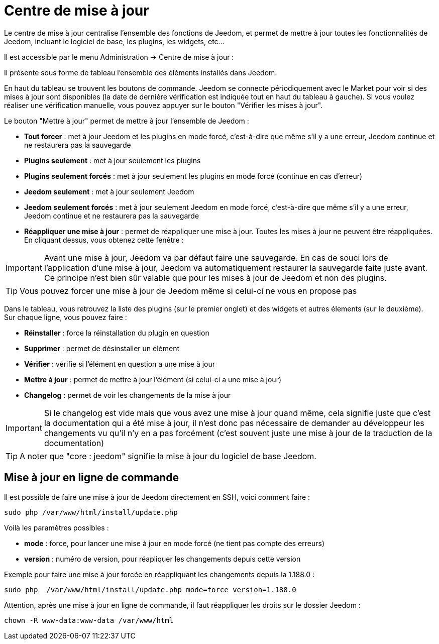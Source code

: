 = Centre de mise à jour

Le centre de mise à jour centralise l'ensemble des fonctions de Jeedom, et permet de mettre à jour toutes les fonctionnalités de Jeedom, incluant le logiciel de base, les plugins, les widgets, etc...

Il est accessible par le menu Administration -> Centre de mise à jour : 

Il présente sous forme de tableau l'ensemble des éléments installés dans Jeedom. 

En haut du tableau se trouvent les boutons de commande. Jeedom se connecte périodiquement avec le Market pour voir si des mises à jour sont disponibles (la date de dernière vérification est indiquée tout en haut du tableau à gauche). Si vous voulez réaliser une vérification manuelle, vous pouvez appuyer sur le bouton "Vérifier les mises à jour".

Le bouton "Mettre à jour" permet de mettre à jour l'ensemble de Jeedom :

* *Tout forcer* : met à jour Jeedom et les plugins en mode forcé, c'est-à-dire que même s'il y a une erreur, Jeedom continue et ne restaurera pas la sauvegarde
* *Plugins seulement* : met à jour seulement les plugins
* *Plugins seulement forcés* : met à jour seulement les plugins en mode forcé (continue en cas d'erreur)
* *Jeedom seulement* : met à jour seulement Jeedom
* *Jeedom seulement forcés* : met à jour seulement Jeedom en mode forcé, c'est-à-dire que même s'il y a une erreur, Jeedom continue et ne restaurera pas la sauvegarde
* *Réappliquer une mise à jour* : permet de réappliquer une mise à jour. Toutes les mises à jour ne peuvent être réappliquées. En cliquant dessus, vous obtenez cette fenêtre : 

[IMPORTANT]
Avant une mise à jour, Jeedom va par défaut faire une sauvegarde. En cas de souci lors de l'application d'une mise à jour, Jeedom va automatiquement restaurer la sauvegarde faite juste avant. Ce principe n'est bien sûr valable que pour les mises à jour de Jeedom et non des plugins.

[TIP]
Vous pouvez forcer une mise à jour de Jeedom même si celui-ci ne vous en propose pas

Dans le tableau, vous retrouvez la liste des plugins (sur le premier onglet) et des widgets et autres élements (sur le deuxième). Sur chaque ligne, vous pouvez faire : 

* *Réinstaller* : force la réinstallation du plugin en question
* *Supprimer* : permet de désinstaller un élément
* *Vérifier* : vérifie si l'élément en question a une mise à jour
* *Mettre à jour* : permet de mettre à jour l'élément (si celui-ci a une mise à jour)
* *Changelog* : permet de voir les changements de la mise à jour

[IMPORTANT]
Si le changelog est vide mais que vous avez une mise à jour quand même, cela signifie juste que c'est la documentation qui a été mise à jour, il n'est donc pas nécessaire de demander au développeur les changements vu qu'il n'y en a pas forcément (c'est souvent juste une mise à jour de la traduction de la documentation)

[TIP]
A noter que "core : jeedom" signifie la mise à jour du logiciel de base Jeedom.

== Mise à jour en ligne de commande

Il est possible de faire une mise à jour de Jeedom directement en SSH, voici comment faire : 

----
sudo php /var/www/html/install/update.php
----

Voilà les paramètres possibles :

* *mode* : force, pour lancer une mise à jour en mode forcé (ne tient pas compte des erreurs)
* *version* : numéro de version, pour réapliquer les changements depuis cette version

Exemple pour faire une mise à jour forcée en réappliquant les changements depuis la 1.188.0 : 

----
sudo php  /var/www/html/install/update.php mode=force version=1.188.0
----

Attention, après une mise à jour en ligne de commande, il faut réappliquer les droits sur le dossier Jeedom :

----
chown -R www-data:www-data /var/www/html
----
